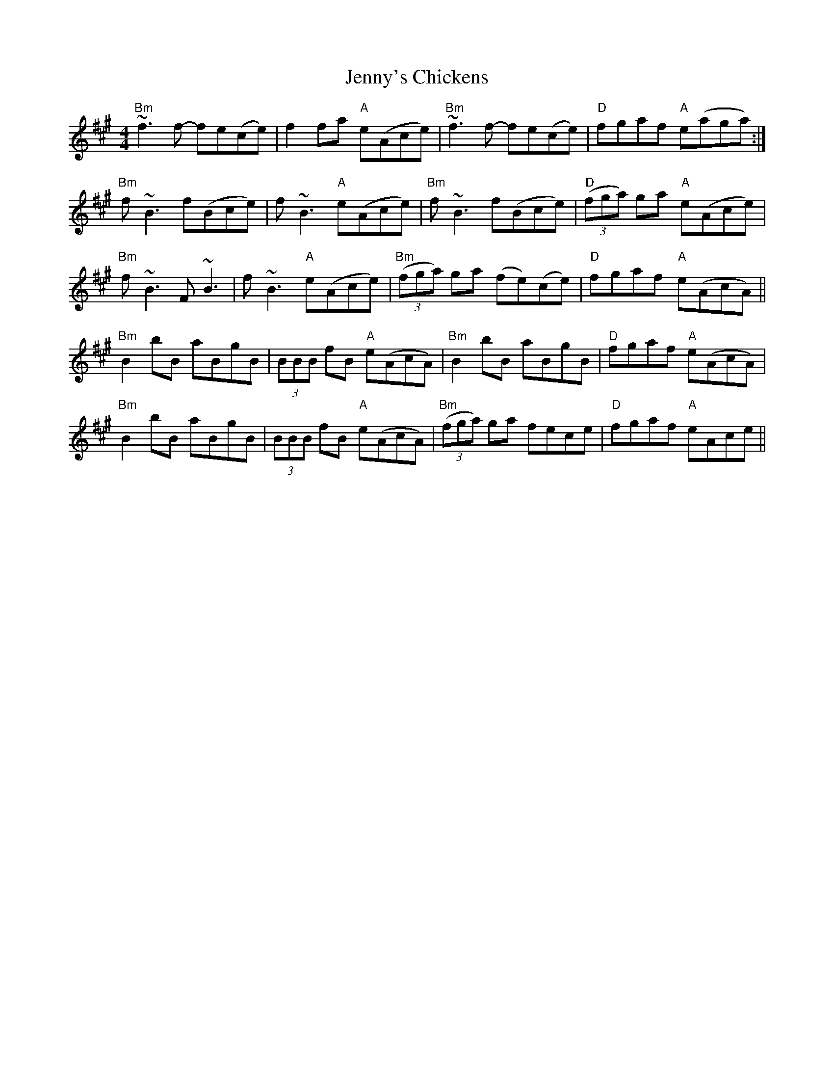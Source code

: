 X: 19760
T: Jenny's Chickens
R: reel
M: 4/4
K: Bdorian
"Bm"~f3f- fe(ce)|f2fa "A"e(Ace)|"Bm"~f3f- fe(ce)|"D"fgaf "A"e(aga):|
"Bm"f~B3 f(Bce)|f~B3 "A"e(Ace)|"Bm"f~B3 f(Bce)|"D"((3fga) ga "A"e(Ace)|
"Bm"f~B3 F~B3|f~B3 "A"e(Ace)|"Bm"((3fga) ga (fe)(ce)|"D"fgaf "A"e(AcA)||
"Bm"B2bB aBgB|(3BBB fB "A"e(AcA)|"Bm"B2bB aBgB|"D"fgaf "A"e(AcA)|
"Bm"B2bB aBgB|(3BBB fB "A"e(AcA)|"Bm"((3fga) ga fece|"D"fgaf "A"eAce||

